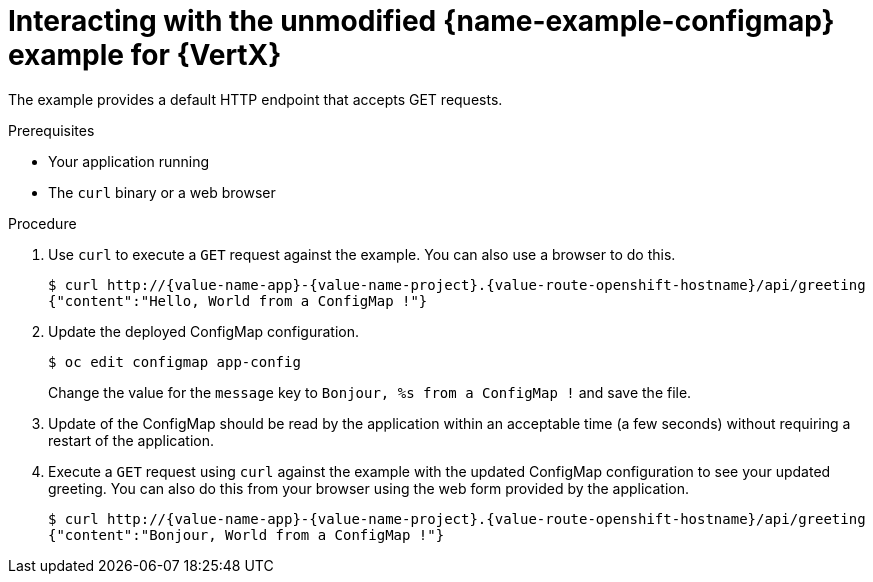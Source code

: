 [id='interacting-with-the-unmodified-configmap-booster-for-vertx_{context}']
[id='interacting-with-the-unmodified-configmap-example-for-vertx_{context}']
= Interacting with the unmodified {name-example-configmap} example for {VertX}

The example provides a default HTTP endpoint that accepts GET requests.

.Prerequisites

* Your application running
* The `curl` binary or a web browser

.Procedure

. Use `curl` to execute a `GET` request against the example.
You can also use a browser to do this.
+
[source,bash,options="nowrap",subs="attributes+"]
----
$ curl http://{value-name-app}-{value-name-project}.{value-route-openshift-hostname}/api/greeting
{"content":"Hello, World from a ConfigMap !"}
----
. Update the deployed ConfigMap configuration.
+
[source,bash,options="nowrap",subs="attributes+"]
----
$ oc edit configmap app-config
----
+
Change the value for the `message` key to `Bonjour, %s from a ConfigMap !` and save the file.


. Update of the ConfigMap should be read by the application within an acceptable time (a few seconds) without requiring a restart of the application.

. Execute a `GET` request using `curl` against the example with the updated ConfigMap configuration to see your updated greeting.
You can also do this from your browser using the web form provided by the application.
+
[source,bash,options="nowrap",subs="attributes+"]
----
$ curl http://{value-name-app}-{value-name-project}.{value-route-openshift-hostname}/api/greeting
{"content":"Bonjour, World from a ConfigMap !"}
----
